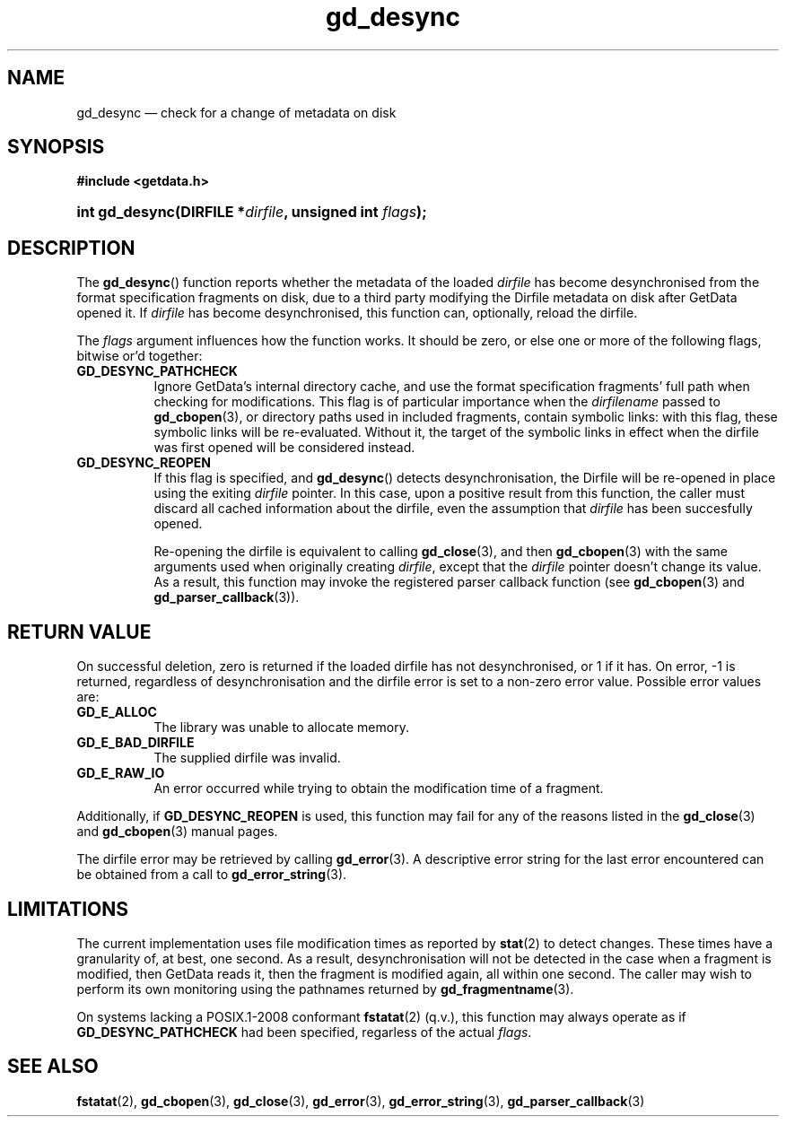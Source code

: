 .\" gd_desync.3.  The gd_desync man page.
.\"
.\" Copyright (C) 2012 D. V. Wiebe
.\"
.\""""""""""""""""""""""""""""""""""""""""""""""""""""""""""""""""""""""""
.\"
.\" This file is part of the GetData project.
.\"
.\" Permission is granted to copy, distribute and/or modify this document
.\" under the terms of the GNU Free Documentation License, Version 1.2 or
.\" any later version published by the Free Software Foundation; with no
.\" Invariant Sections, with no Front-Cover Texts, and with no Back-Cover
.\" Texts.  A copy of the license is included in the `COPYING.DOC' file
.\" as part of this distribution.
.\"
.TH gd_desync 3 "15 March 2012" "Version 0.8.0" "GETDATA"
.SH NAME
gd_desync \(em check for a change of metadata on disk
.SH SYNOPSIS
.B #include <getdata.h>
.HP
.nh
.ad l
.BI "int gd_desync(DIRFILE *" dirfile ", unsigned int " flags );
.hy
.ad n
.SH DESCRIPTION
The
.BR gd_desync ()
function reports whether the metadata of the loaded
.I dirfile
has become desynchronised from the format specification fragments on disk, due
to a third party modifying the Dirfile metadata on disk after GetData opened
it.  If
.I dirfile
has become desynchronised, this function can, optionally, reload the dirfile.

The
.I flags
argument influences how the function works.  It should be zero, or else one
or more of the following flags, bitwise or'd together:
.TP 8
.B GD_DESYNC_PATHCHECK
Ignore GetData's internal directory cache, and use the format specification
fragments' full path when checking for modifications.  This flag is of
particular importance when the
.I dirfilename
passed to
.BR gd_cbopen (3),
or directory paths used in included fragments, contain symbolic links: with this
flag, these symbolic links will be re-evaluated.  Without it, the target of
the symbolic links in effect when the dirfile was first opened will be
considered instead.
.TP
.B GD_DESYNC_REOPEN
If this flag is specified, and
.BR gd_desync ()
detects desynchronisation, the Dirfile will be re-opened in place using the
exiting
.I dirfile
pointer.  In this case, upon a positive result from this function, the caller
must discard all cached information about the dirfile, even the assumption that
.I dirfile
has been succesfully opened.

Re-opening the dirfile is equivalent to calling
.BR gd_close (3),
and then
.BR gd_cbopen (3)
with the same arguments used when originally creating
.IR dirfile ,
except that the
.I dirfile
pointer doesn't change its value.  As a result, this function may invoke the
registered parser callback function (see
.BR gd_cbopen (3)
and
.BR gd_parser_callback (3)).
.SH RETURN VALUE
On successful deletion, zero is returned if the loaded dirfile has not
desynchronised, or 1 if it has.  On error, -1 is returned, regardless of
desynchronisation and the dirfile error is set to a non-zero error value.
Possible error values are:
.TP 8
.B GD_E_ALLOC
The library was unable to allocate memory.
.TP
.B GD_E_BAD_DIRFILE
The supplied dirfile was invalid.
.TP
.B GD_E_RAW_IO
An error occurred while trying to obtain the modification time of a fragment.
.PP
Additionally, if
.B GD_DESYNC_REOPEN
is used, this function may fail for any of the reasons listed in the
.BR gd_close (3)
and
.BR gd_cbopen (3)
manual pages.
.PP
The dirfile error may be retrieved by calling
.BR gd_error (3).
A descriptive error string for the last error encountered can be obtained from
a call to
.BR gd_error_string (3).
.SH LIMITATIONS
The current implementation uses file modification times as reported by
.BR stat (2)
to detect changes.  These times have a granularity of, at best, one second.  As
a result, desynchronisation will not be detected in the case when a fragment is
modified, then GetData reads it, then the fragment is modified again, all within
one second.  The caller may wish to perform its own monitoring using the
pathnames returned by
.BR gd_fragmentname (3).
.PP
On systems lacking a POSIX.1-2008 conformant
.BR fstatat (2)
(q.v.), this function may always operate as if
.B GD_DESYNC_PATHCHECK
had been specified, regarless of the actual
.IR flags .
.SH SEE ALSO
.BR fstatat (2),
.BR gd_cbopen (3),
.BR gd_close (3),
.BR gd_error (3),
.BR gd_error_string (3),
.BR gd_parser_callback (3)
